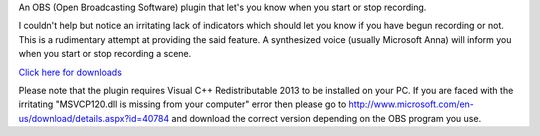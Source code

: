 An OBS (Open Broadcasting Software) plugin that let's you know when you start or stop recording.

I couldn't help but notice an irritating lack of indicators which should let you
know if you have begun recording or not. This is a rudimentary attempt at
providing the said feature. A synthesized voice (usually Microsoft Anna) will
inform you when you start or stop recording a scene.

`Click here for downloads <https://sourceforge.net/projects/obsrecordingnotifier/files/>`_

Please note that the plugin requires Visual C++ Redistributable 2013 to be installed on your 
PC. If you are faced with the irritating "MSVCP120.dll is missing from your computer" error 
then please go to http://www.microsoft.com/en-us/download/details.aspx?id=40784 and download 
the correct version depending on the OBS program you use.